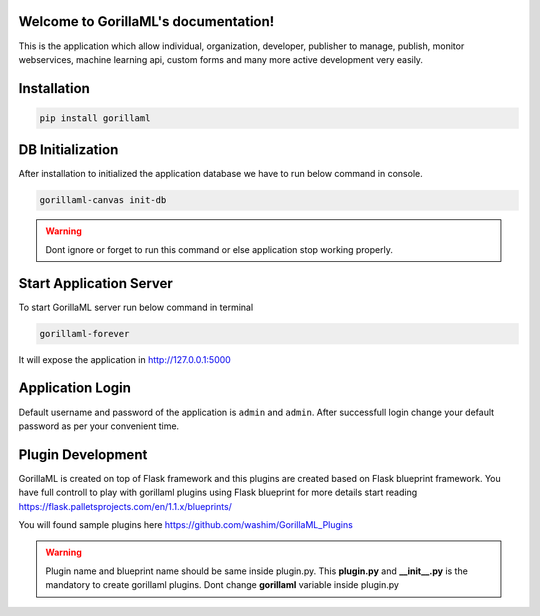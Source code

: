 Welcome to GorillaML's documentation!
=====================================
This is the application which allow individual, organization, developer, publisher to manage, publish, monitor webservices, machine learning api, custom forms and many more active development very easily.

Installation
=====================================
.. code-block:: python

    pip install gorillaml

DB Initialization
=====================================
After installation to initialized the application database we have to run below command in console.

.. code-block:: python

    gorillaml-canvas init-db

.. warning:: Dont ignore or forget to run this command or else application stop working properly.

Start Application Server
=====================================
To start GorillaML server run below command in terminal

.. code-block:: python

    gorillaml-forever

It will expose the application in http://127.0.0.1:5000

Application Login
=====================================
Default username and password of the application is ``admin`` and ``admin``. After successfull login change your default
password as per your convenient time.

Plugin Development
=====================================
GorillaML is created on top of Flask framework and this plugins are created based on Flask blueprint framework. You have full controll to play with gorillaml plugins using Flask blueprint for more details start reading https://flask.palletsprojects.com/en/1.1.x/blueprints/

You will found sample plugins here https://github.com/washim/GorillaML_Plugins

.. warning:: Plugin name and blueprint name should be same inside plugin.py. This **plugin.py** and **__init__.py** is the mandatory to create gorillaml plugins. Dont change **gorillaml** variable inside plugin.py
